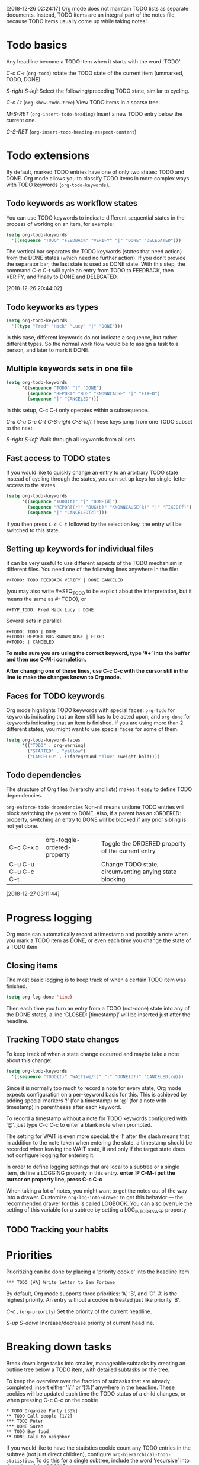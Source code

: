 [2018-12-26 02:24:17]
Org mode does not maintain TODO lists as separate documents.
Instead, TODO items are an integral part of the notes file,
because TODO items usually come up while taking notes!

* Todo basics
Any headline become a TODO item when it starts with the word 'TODO'.

/C-c C-t/ (=org-todo=)
rotate the TODO state of the current item (ummarked, TODO, DONE)


/S-right/ /S-left/
Select the following/preceding TODO state, similar to cycling.


/C-c / t/ (=org-show-todo-tree=)
View TODO items in a sparse tree.


/M-S-RET/ (=org-insert-todo-heading=)
Insert a new TODO entry below the current one.

/C-S-RET/ (=org-insert-todo-heading-respect-content=)


* Todo extensions
By default, marked TODO entries have one of only two states: TODO and DONE. 
Org mode allows you to classify TODO items in more complex ways with TODO keywords (=org-todo-keywords=).

** Todo keywords as workflow states
You can use TODO keywords to indicate different sequential states in the process of working on an item, for example:

#+BEGIN_SRC emacs-lisp
(setq org-todo-keywords
  '((sequence "TODO" "FEEDBACK" "VERIFY" "|" "DONE" "DELEGATED")))
#+END_SRC

The vertical bar separates the TODO keywords (states that need action) 
from the DONE states (which need no further action). If you don't provide
the separator bar, the last state is used as DONE state. With this step,
the command /C-c C-t/ will cycle an entry from TODO to FEEDBACK, then
VERIFY, and finally to DONE and DELEGATED.


[2018-12-26 20:44:02]
** Todo keyworks as types

#+BEGIN_SRC emacs-lisp
(setq org-todo-keywords
  '((type "Fred" "Hack" "Lucy" "|" "DONE")))
#+END_SRC

In this case, different keywords do not indicate a sequence, but rather different types. 
So the normal work flow would be to assign a task to a person, and later to mark it DONE.

** Multiple keywords sets in one file

#+BEGIN_SRC emacs-lisp
(setq org-todo-keywords
      '((sequence "TODO" "|" "DONE")
        (sequence "REPORT" "BUG" "KNOWNCAUSE" "|" "FIXED")
        (sequence "|" "CANCELED")))
#+END_SRC

In this setup, C-c C-t only operates within a subsequence.

/C-u C-u C-c C-t/
/C-S-right/
/C-S-left/
These keys jump from one TODO subset to the next.

/S-right/
/S-left/
Walk through all keywords from all sets.

** Fast access to TODO states
If you would like to quickly change an entry to an arbitrary TODO state instead of cycling through the states, 
you can set up keys for single-letter access to the states.

#+BEGIN_SRC emacs-lisp
(setq org-todo-keywords
      '((sequence "TODO(t)" "|" "DONE(d)")
        (sequence "REPORT(r)" "BUG(b)" "KNOWNCAUSE(k)" "|" "FIXED(f)")
        (sequence "|" "CANCELED(c)")))
#+END_SRC

If you then press =C-c C-t= followed by the selection key, the entry will be switched to this state. 


** Setting up keywords for individual files
It can be very useful to use different aspects of the TODO mechanism in different files. 
You need one of the following lines anywhere in the file: 
#+BEGIN_EXAMPLE
#+TODO: TODO FEEDBACK VERIFY | DONE CANCELED
#+END_EXAMPLE
(you may also write #+SEQ_TODO to be explicit about the interpretation, but it means the same as #+TODO), or 
#+BEGIN_EXAMPLE
#+TYP_TODO: Fred Hack Lucy | DONE
#+END_EXAMPLE

Several sets in parallel:
#+BEGIN_EXAMPLE
#+TODO: TODO | DONE
#+TODO: REPORT BUG KNOWNCAUSE | FIXED
#+TODO: | CANCELED
#+END_EXAMPLE

*To make sure you are using the correct keyword, type ‘#+’ into the buffer and then use C-M-i completion.*

*After changing one of these lines, use C-c C-c with the cursor still in the line to make the changes known to Org mode.*

** Faces for TODO keywords
Org mode highlights TODO keywords with special faces: 
=org-todo= for keywords indicating that an item still has to be acted upon, 
and =org-done= for keywords indicating that an item is finished. 
If you are using more than 2 different states, you might want to use special faces for some of them. 

#+BEGIN_SRC emacs-lisp
(setq org-todo-keyword-faces
      '(("TODO" . org-warning) 
        ("STARTED" . "yellow")
        ("CANCELED" . (:foreground "blue" :weight bold))))
#+END_SRC

** Todo dependencies
The structure of Org files (hierarchy and lists) makes it easy to define TODO dependencies.

=org-enforce-todo-dependencies=
Non-nil means undone TODO entries will block switching the parent to DONE.
Also, if a parent has an :ORDERED: property, switching an entry to DONE will
be blocked if any prior sibling is not yet done.

| C-c C-x o           | org-toggle-ordered-property | Toggle the ORDERED property of the current entry       |
| C-u C-u C-u C-c C-t |                             | Change TODO state, circumventing anying state blocking |


[2018-12-27 03:11:44]
* Progress logging
Org mode can automatically record a timestamp and possibly a note 
when you mark a TODO item as DONE, or even each time you change 
the state of a TODO item.

** Closing items
The most basic logging is to keep track of when a certain TODO item was finished. 

#+BEGIN_SRC emacs-lisp
(setq org-log-done 'time)
#+END_SRC

Then each time you turn an entry from a TODO (not-done) state 
into any of the DONE states, a line ‘CLOSED: [timestamp]’ will
be inserted just after the headline.

** Tracking TODO state changes
To keep track of when a state change occurred and maybe take a note about this change:

#+BEGIN_SRC emacs-lisp
(setq org-todo-keywords
  '((sequence "TODO(t)" "WAIT(w@/!)" "|" "DONE(d!)" "CANCELED(c@)))
#+END_SRC

Since it is normally too much to record a note for every state, 
Org mode expects configuration on a per-keyword basis for this.
This is achieved by adding special markers ‘!’ (for a timestamp) 
or ‘@’ (for a note with timestamp) in parentheses after each keyword.

To record a timestamp without a note for TODO keywords configured with ‘@’, 
just type C-c C-c to enter a blank note when prompted. 

The setting for WAIT is even more special: 
the ‘!’ after the slash means that in addition to the note taken when entering the state, 
a timestamp should be recorded when leaving the WAIT state, 
if and only if the target state does not configure logging for entering it.


In order to define logging settings that are local to a subtree or a single item, 
define a LOGGING property in this entry. 
*enter :P C-M-i*
*put the cursor on property line, press C-c C-c*

When taking a lot of notes, you might want to get the notes out of the way into a drawer. 
Customize =org-log-into-drawer= to get this behavior — the recommended drawer for this is called LOGBOOK. 
You can also overrule the setting of this variable for a subtree by setting a LOG_INTO_DRAWER property

** TODO Tracking your habits

* Priorities
Prioritizing can be done by placing a 'priority cookie' into the headline item.

#+BEGIN_EXAMPLE
 *** TODO [#A] Write letter to Sam Fortune
#+END_EXAMPLE

By default, Org mode supports three priorities: ‘A’, ‘B’, and ‘C’. 
‘A’ is the highest priority. 
An entry without a cookie is treated just like priority ‘B’. 

/C-c ,/ (=org-priority=)
Set the priority of the current headline.

/S-up/ 
/S-down/
Increase/decrease priority of current headline.

* Breaking down tasks
Break down large tasks into smaller, manageable subtasks by 
creating an outline tree below a TODO item, 
with detailed subtasks on the tree.

To keep the overview over the fraction of subtasks that are already completed, 
insert either ‘[/]’ or ‘[%]’ anywhere in the headline.
These cookies will be updated each time the TODO status of a child changes, 
or when pressing C-c C-c on the cookie

#+BEGIN_EXAMPLE
     * TODO Organize Party [33%]
     ** TODO Call people [1/2]
     *** TODO Peter
     *** DONE Sarah
     ** TODO Buy food
     ** DONE Talk to neighbor
#+END_EXAMPLE


If you would like to have the statistics cookie count any TODO entries in the subtree (not just direct children), 
configure =org-hierarchical-todo-statistics=. 
To do this for a single subtree, include the word ‘recursive’ into the value of the COOKIE_DATA property. 

#+BEGIN_EXAMPLE
     * Parent capturing statistics [2/20]
       :PROPERTIES:
       :COOKIE_DATA: todo recursive
       :END:      
#+END_EXAMPLE


If you would like a TODO entry to automatically change to DONE when all children are done.
#+BEGIN_SRC emacs-lisp
     (defun org-summary-todo (n-done n-not-done)
       "Switch entry to DONE when all subentries are done, to TODO otherwise."
       (let (org-log-done org-log-states)   ; turn off logging
         (org-todo (if (= n-not-done 0) "DONE" "TODO"))))
     
     (add-hook 'org-after-todo-statistics-hook 'org-summary-todo)
#+END_SRC

To keep subtasks out of the global TODO list, customize =org-agenda-todo-list-sublevels=.

* Checkboxes
Checkboxes are not included in the global TODO list, 
so they are often great to split a task into a number of simple steps.

#+BEGIN_EXAMPLE
     * TODO Organize party [2/4]
       - [-] call people [1/3]
         - [ ] Peter
         - [X] Sarah
         - [ ] Sam
       - [X] order food
       - [ ] think about what music to play
       - [X] talk to the neighbors
#+END_EXAMPLE

In a headline, a cookie can count either checkboxes below the heading or 
TODO states of children, and it will display whatever was changed last. 
Set the property COOKIE_DATA to either ‘checkbox’ or ‘todo’ to resolve this issue. 


/C-c C-c/ (=org-toggle-checkbox=)
Toggle checkbox status.
With a single prefix argument, add an empty checkbox or remove the current one. 
With a double prefix argument, set it to ‘[-]’, which is considered to be an intermediate state. 

/C-c C-x C-b/ (=org-toggle-checkbox=)
Can work on region.

/M-S-RET/ (=org-insert-todo-heading=)
Insert a new item with a checkbox.

/C-c C-x o/ (=org-toggle-ordered-property=)
Toggle the ORDERED property of the current entry.


/C-c #/ (=org-update-statistics-cookies=)
Update the statistics cookie, either from TODO or from checkboxes.
When called with a C-u prefix, update the entire file.
Don't need to put the cursor on the cookie.


